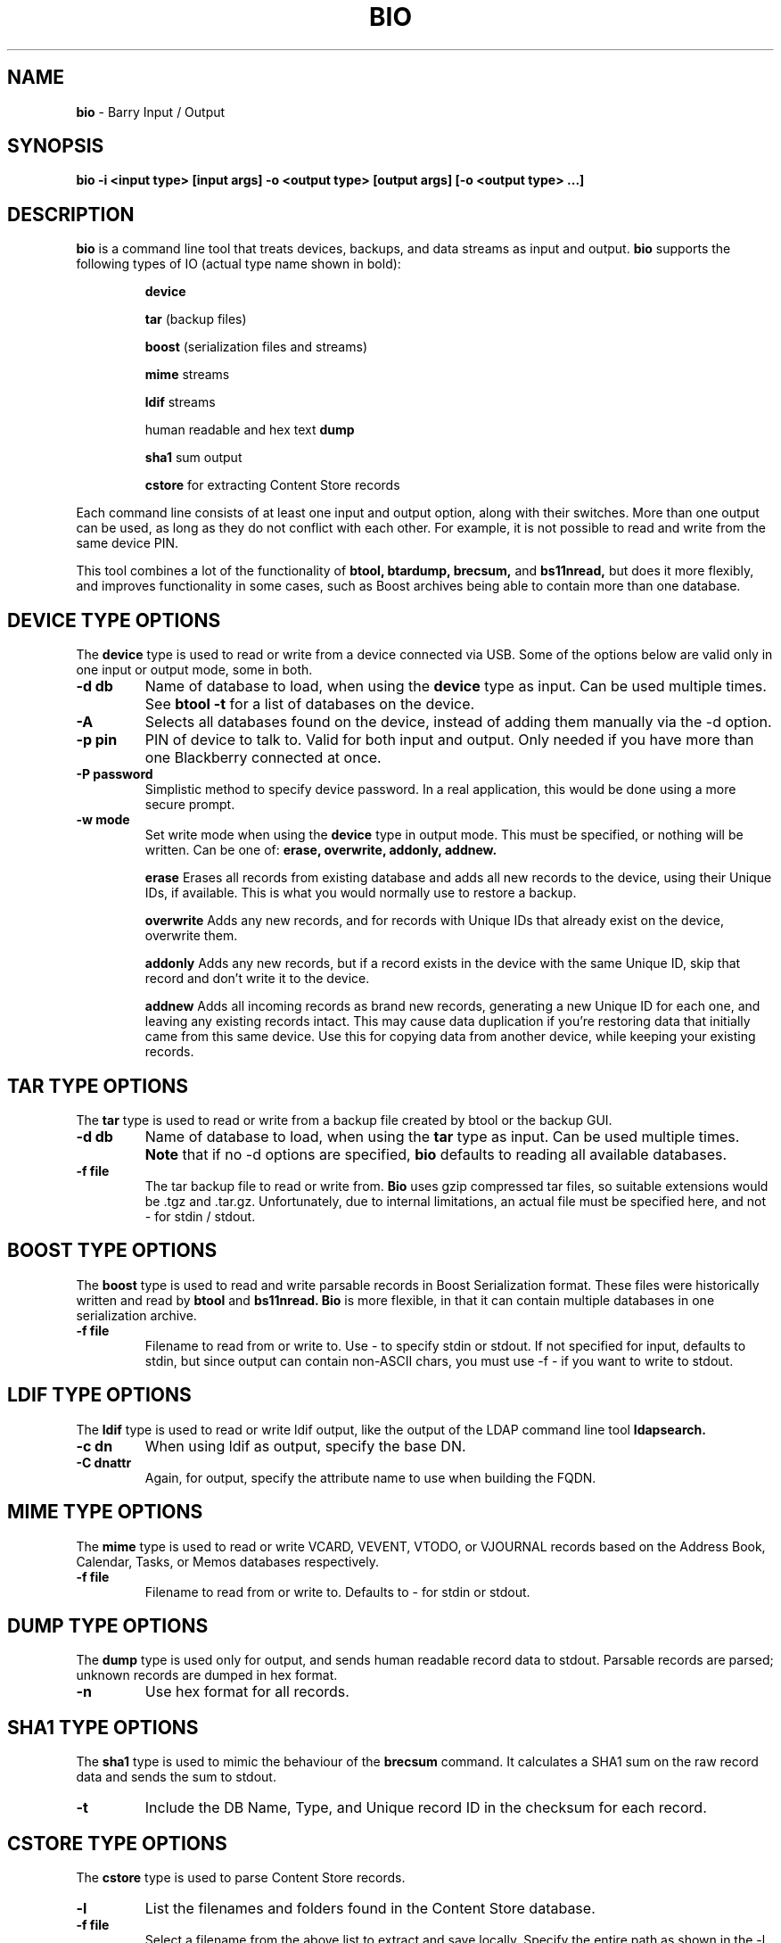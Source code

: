 .\"                                      Hey, EMACS: -*- nroff -*-
.\" First parameter, NAME, should be all caps
.\" Second parameter, SECTION, should be 1-8, maybe w/ subsection
.\" other parameters are allowed: see man(7), man(1)
.TH BIO 1 "May 17, 2011"
.\" Please adjust this date whenever revising the manpage.
.\"
.\" Some roff macros, for reference:
.\" .nh        disable hyphenation
.\" .hy        enable hyphenation
.\" .ad l      left justify
.\" .ad b      justify to both left and right margins
.\" .nf        disable filling
.\" .fi        enable filling
.\" .br        insert line break
.\" .sp <n>    insert n+1 empty lines
.\" for manpage-specific macros, see man(7)
.SH NAME
.B bio
\- Barry Input / Output
.SH SYNOPSIS
.B bio \-i <input type> [input args] \-o <output type> [output args] [\-o <output type> ...]
.SH DESCRIPTION
.PP
.B bio
is a command line tool that treats devices, backups, and data streams
as input and output.
.B bio
supports the following types of IO (actual type name shown in bold):

.IP
.B device

.B tar
(backup files)

.B boost
(serialization files and streams)

.B mime
streams

.B ldif
streams

human readable and hex text
.B dump

.B sha1
sum output

.B cstore
for extracting Content Store records

.PP
Each command line consists of at least one input and output option,
along with their switches.  More than one output can be used, as long
as they do not conflict with each other.  For example, it is not possible
to read and write from the same device PIN.

.PP
This tool combines a lot of the functionality of
.B btool, btardump, brecsum,
and
.B bs11nread,
but does it more flexibly, and improves functionality in some cases,
such as Boost archives being able to contain more than one database.

.SH DEVICE TYPE OPTIONS
.PP
The
.B device
type is used to read or write from a device connected via USB.
Some of the options below are valid only in one input or output
mode, some in both.
.TP
.B \-d db
Name of database to load, when using the
.B device
type as input.  Can be used multiple times.  See
.B btool \-t
for a list of databases on the device.
.TP
.B \-A
Selects all databases found on the device, instead of adding them
manually via the \-d option.
.TP
.B \-p pin
PIN of device to talk to.  Valid for both input and output.
Only needed if you have more than one Blackberry connected at once.
.TP
.B \-P password
Simplistic method to specify device password.  In a real application, this
would be done using a more secure prompt.
.TP
.B \-w mode
Set write mode when using the
.B device
type in output mode.  This must be specified, or nothing will be written.
Can be one of:
.B erase, overwrite, addonly, addnew.

.IP
.B erase
Erases all records from existing database and adds all new records to the
device, using their Unique IDs, if available.  This is what you would normally
use to restore a backup.

.B overwrite
Adds any new records, and for records with Unique IDs that already exist
on the device, overwrite them.

.B addonly
Adds any new records, but if a record exists in the device with the same
Unique ID, skip that record and don't write it to the device.

.B addnew
Adds all incoming records as brand new records, generating a new Unique ID
for each one, and leaving any existing records intact.  This may cause
data duplication if you're restoring data that initially came from this
same device.  Use this for copying data from another device, while keeping
your existing records.

.PP

.\".SH DATABASE COMMAND MODIFIERS (DEVICE)
.\"The following options modify the -d command option above, and can be used
.\"multiple times for more than one record.
.\".TP
.\".B \-r #
.\"Fetch specific record, given a record index number as seen in the -T state table.
.\"Can be used multiple times to fetch specific records from a single database.
.\".TP
.\".B \-R #
.\"Same as -r, but also clears the record's dirty flags.
.\".TP
.\".B \-D #
.\"Delete the specified record using the index number as seen in the -T state table.

.SH TAR TYPE OPTIONS
.PP
The
.B tar
type is used to read or write from a backup file created by btool or
the backup GUI.
.TP
.B \-d db
Name of database to load, when using the
.B tar
type as input.  Can be used multiple times.
.B Note
that if no \-d options are specified,
.B bio
defaults to reading all available databases.
.TP
.B \-f file
The tar backup file to read or write from.
.B Bio
uses gzip compressed tar files, so suitable extensions would be .tgz
and .tar.gz.  Unfortunately, due to internal limitations,
an actual file must be specified here, and not \- for stdin / stdout.

.SH BOOST TYPE OPTIONS
.PP
The
.B boost
type is used to read and write parsable records in Boost Serialization
format.  These files were historically written and read by
.B btool
and
.B bs11nread.
.B Bio
is more flexible, in that it can contain multiple databases in one
serialization archive.
.TP
.B \-f file
Filename to read from or write to.  Use \- to specify stdin or stdout.
If not specified for input, defaults to stdin, but since output can
contain non\(hyASCII chars, you must use \-f \- if you want to write
to stdout.

.SH LDIF TYPE OPTIONS
.PP
The
.B ldif
type is used to read or write ldif output, like the output of the
LDAP command line tool
.B ldapsearch.
.TP
.B \-c dn
When using ldif as output, specify the base DN.
.TP
.B \-C dnattr
Again, for output, specify the attribute name to use when building the FQDN.

.SH MIME TYPE OPTIONS
.PP
The
.B mime
type is used to read or write VCARD, VEVENT, VTODO, or VJOURNAL records
based on the Address Book, Calendar, Tasks, or Memos databases respectively.
.TP
.B \-f file
Filename to read from or write to.  Defaults to \- for stdin or stdout.

.SH DUMP TYPE OPTIONS
.PP
The
.B dump
type is used only for output, and sends human readable record data to
stdout.  Parsable records are parsed; unknown records are dumped in hex
format.
.TP
.B \-n
Use hex format for all records.

.SH SHA1 TYPE OPTIONS
.PP
The
.B sha1
type is used to mimic the behaviour of the
.B brecsum
command.  It calculates a SHA1 sum on the raw record data and sends
the sum to stdout.
.TP
.B \-t
Include the DB Name, Type, and Unique record ID in the checksum for each
record.

.SH CSTORE TYPE OPTIONS
.PP
The
.B cstore
type is used to parse Content Store records.
.TP
.B \-l
List the filenames and folders found in the Content Store database.
.TP
.B \-f file
Select a filename from the above list to extract and save locally.
Specify the entire path as shown in the \-l list.
If the file is found in the device, it will be written to the current
directory, using the base filename as the name.  If a file by that name
exists already, the filename will be modified to avoid overwriting local
files.

.SH STANDALONE OPTIONS
.TP
.B \-h
Displays a detailed summary of command line options.
.TP
.B \-I cs
Set the international charset for string conversions.  Valid values here
are available with
.B iconv \-\-list
.TP
.B \-S
Show list of supported database parsers and builders.
.TP
.B \-v
Dump verbose low level protocol data during USB operations, to stdout.




.SH EXAMPLES
.TP
1) Backup a full device to tar backup:
.IP
bio \-i device \-A \-o tar \-f mybackup.tar.gz
.TP
2) Read a backup file and convert the Address Book to MIME
.IP
bio \-i tar \-f mybackup.tar.gz \-d "Address Book" \-o mime
.TP
3) Restore a single database to a device
.IP
bio \-i tar \-f mybackup.tar.gz \-d "Address Book" \-o device \-w erase
.TP
4) Copy the Calendar from one device to another, and dump
the records to stdout in human readable format at the same time
.IP
bio \-i device \-p 3009efe3 \-d Calendar \-o device \-p 204062f3 \-w erase \-o dump
.TP
5) Read LDIF input and convert the contacts to MIME format
.IP
ldapsearch \-x | bio \-i ldif \-o mime
.TP
6) Test the record code by running the Tasks database through
the Boost storage and back to human readable
.IP
bio \-i device \-d Tasks \-o dump

vs.

bio \-i device \-d Tasks \-o boost \-f \- | bio \-i boost \-f \- \-o dump

.SH AUTHOR
.nh
.B bio
is part of the Barry project.
.SH SEE ALSO
.PP
http://www.netdirect.ca/barry

